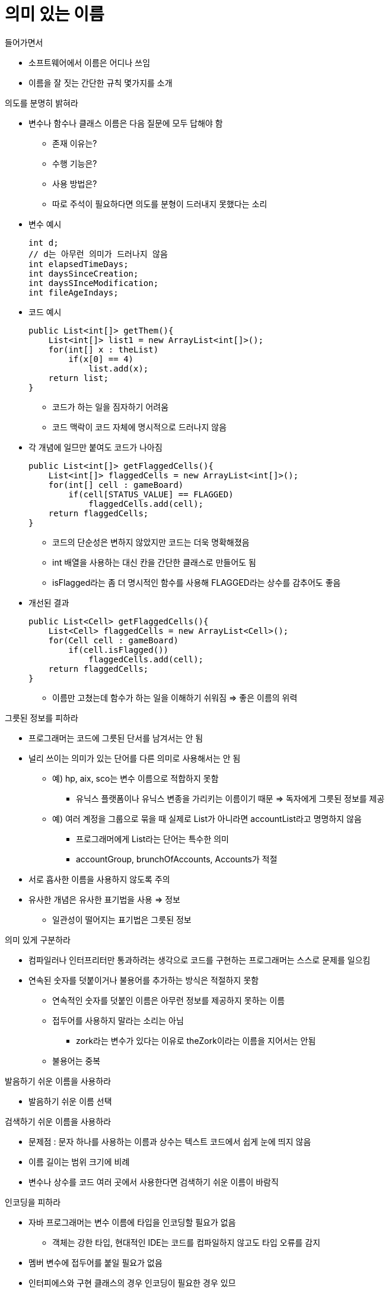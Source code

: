 = 의미 있는 이름

.들어가면서
- 소프트웨어에서 이름은 어디나 쓰임
- 이름을 잘 짓는 간단한 규칙 몇가지를 소개

.의도를 분명히 밝혀라
- 변수나 함수나 클래스 이름은 다음 질문에 모두 답해야 함
** 존재 이유는?
** 수행 기능은?
** 사용 방법은?
** 따로 주석이 필요하다면 의도를 분형이 드러내지 못했다는 소리
- 변수 예시
[source, java]
int d;
// d는 아무런 의미가 드러나지 않음
int elapsedTimeDays;
int daysSinceCreation;
int daysSInceModification;
int fileAgeIndays;

- 코드 예시
[source, java]
public List<int[]> getThem(){
    List<int[]> list1 = new ArrayList<int[]>();
    for(int[] x : theList)
        if(x[0] == 4)
            list.add(x);
    return list;
}

** 코드가 하는 일을 짐자하기 어려움
** 코드 맥락이 코드 자체에 명시적으로 드러나지 않음
- 각 개념에 일므만 붙여도 코드가 나아짐
[source, java]
public List<int[]> getFlaggedCells(){
    List<int[]> flaggedCells = new ArrayList<int[]>();
    for(int[] cell : gameBoard)
        if(cell[STATUS_VALUE] == FLAGGED)
            flaggedCells.add(cell);
    return flaggedCells;
}

** 코드의 단순성은 변하지 않았지만 코드는 더욱 명확해졌음
** int 배열을 사용하는 대신 칸을 간단한 클래스로 만들어도 됨
** isFlagged라는 좀 더 명시적인 함수를 사용해 FLAGGED라는 상수를 감추어도 좋음
- 개선된 결과
[source, java]
public List<Cell> getFlaggedCells(){
    List<Cell> flaggedCells = new ArrayList<Cell>();
    for(Cell cell : gameBoard)
        if(cell.isFlagged())
            flaggedCells.add(cell);
    return flaggedCells;
}

** 이름만 고쳤는데 함수가 하는 일을 이해하기 쉬워짐 => 좋은 이름의 위력

.그릇된 정보를 피하라
- 프로그래머는 코드에 그릇된 단서를 남겨서는 안 됨
- 널리 쓰이는 의미가 있는 단어를 다른 의미로 사용해서는 안 됨
** 예) hp, aix, sco는 변수 이름으로 적합하지 못함
*** 유닉스 플랫폼이나 유닉스 변종을 가리키는 이름이기 때문 => 독자에게 그릇된 정보를 제공
** 예) 여러 계정을 그룹으로 묶을 때 실제로 List가 아니라면 accountList라고 명명하지 않음
*** 프로그래머에게 List라는 단어는 특수한 의미
*** accountGroup, brunchOfAccounts, Accounts가 적절
- 서로 흡사한 이름을 사용하지 않도록 주의
- 유사한 개념은 유사한 표기법을 사용 => 정보
** 일관성이 떨어지는 표기법은 그릇된 정보

.의미 있게 구분하라
- 컴파일러나 인터프리터만 통과하려는 생각으로 코드를 구현하는 프로그래머는 스스로 문제를 일으킴
- 연속된 숫자를 덧붙이거나 불용어를 추가하는 방식은 적절하지 못함
** 연속적인 숫자를 덧붙인 이름은 아무런 정보를 제공하지 못하는 이름
** 접두어를 사용하지 말라는 소리는 아님
*** zork라는 변수가 있다는 이유로 theZork이라는 이름을 지어서는 안됨
** 불용어는 중복

.발음하기 쉬운 이름을 사용하라
- 발음하기 쉬운 이름 선택

.검색하기 쉬운 이름을 사용하라
- 문제점 : 문자 하나를 사용하는 이름과 상수는 텍스트 코드에서 쉽게 눈에 띄지 않음
- 이름 길이는 범위 크기에 비례
- 변수나 상수를 코드 여러 곳에서 사용한다면 검색하기 쉬운 이름이 바람직

.인코딩을 피하라
- 자바 프로그래머는 변수 이름에 타입을 인코딩할 필요가 없음
** 객체는 강한 타입, 현대적인 IDE는 코드를 컴파일하지 않고도 타입 오류를 감지
- 멤버 변수에 접두어를 붙일 필요가 없음
- 인터피에스와 구현 클래스의 경우 인코딩이 필요한 경우 있므
** 추상 팩토리 => ShapeFactory, ShapeFactoryImpl

.자신의 기억력을 자랑하지 마라
- 독자가 코드를 읽으면서 변수 이름을 자신이 아는 이름으로 변환해야 한다면 그 변수 이름은 바람직하지 못함
- 문자 하나를 사용하는 변수 이름은 문제가 있음
** 루프 범위가 아주 작고 다른 이름과 충돌하지 않는 경우에만 괜찮음(i, j, k)

.클래스 이름
- 클래스 이름과 객체 이름은 명사나 명사구가 적합
- Manager, Processor, Data, Info 같은 단어는 피하고 사용하지 않음

.메소드 이름
- 동사나 동사구가 적합
- 접근자, 변경자, 조건자는 값 앞에 get, set, is를 붙임
- 생성자를 중복해 정의할 때는 정적 팩토리 메소드를 사용
** 메소드는 인수를 설명하는 이름
[source, java]
Complex fulcrumPoint = Complex.FromRealNumber(23.0);

.기발한 이름은 피하라
- 재미난 이름보다 명확한 이름을 선택

.개념 하나에 단어 하나를 사용하라
- 추상적인 개념 하나에 단어 하나를 선택해 고수함
- 메소드 이름은 독자적이고 일관적이어야 함

.말장난을 하지 마라
- 한 단어를 두 가지 목적으로 사용하지 마라

.해법 영역에서 사용하는 이름을 사용하라
- 기술적인 개념에는 기술적인 이름이 가장 적합한 선택

.문제 영역과 관련 있는 이름을 사용하라
- 적절한 프로그래머 용어가 없다면 문제 영역에서 이름을 가져옴
** 해법 영역과 문제 영역을 구분할 줄 알아야 함

.의미 있는 맥락을 추가하라
- 스스로 의미가 분명한 이름이 없지 않음
** 클래스, 함수 이름 공간에 넣어 맥락을 부여
** 모든 방법이 실패하면 접두어를 붙임 => 변수가 좀 더 큰 구조에 속한다는 사실이 분명해짐

.불필요한 맥락을 없애라
- 이름에 불필요한 맥락을 추가하지 않도록 주의
** 얘) accountAddress, customerAddress => Address 클래스 인스턴스로 좋은 이름이나 클래스 이름으로 적합하지 못함